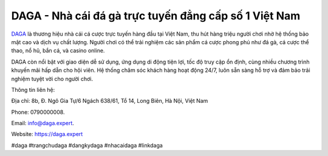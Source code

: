 DAGA - Nhà cái đá gà trực tuyến đẳng cấp số 1 Việt Nam
===================================

`DAGA  <https://daga.expert>`_ là thương hiệu nhà cái cá cược trực tuyến hàng đầu tại Việt Nam, thu hút hàng triệu người chơi nhờ hệ thống bảo mật cao và dịch vụ chất lượng. Người chơi có thể trải nghiệm các sản phẩm cá cược phong phú như đá gà, cá cược thể thao, nổ hũ, bắn cá, và casino online. 

DAGA còn nổi bật với giao diện dễ sử dụng, ứng dụng di động tiện lợi, tốc độ truy cập ổn định, cùng nhiều chương trình khuyến mãi hấp dẫn cho hội viên. Hệ thống chăm sóc khách hàng hoạt động 24/7, luôn sẵn sàng hỗ trợ và đảm bảo trải nghiệm tuyệt vời cho người chơi.

Thông tin liên hệ: 

Địa chỉ: 8b, Đ. Ngô Gia Tự/6 Ngách 638/61, Tổ 14, Long Biên, Hà Nội, Việt Nam

Phone: 0790000008. 

Email: info@daga.expert. 

Website: https://daga.expert 

#daga #trangchudaga #dangkydaga #nhacaidaga #linkdaga
